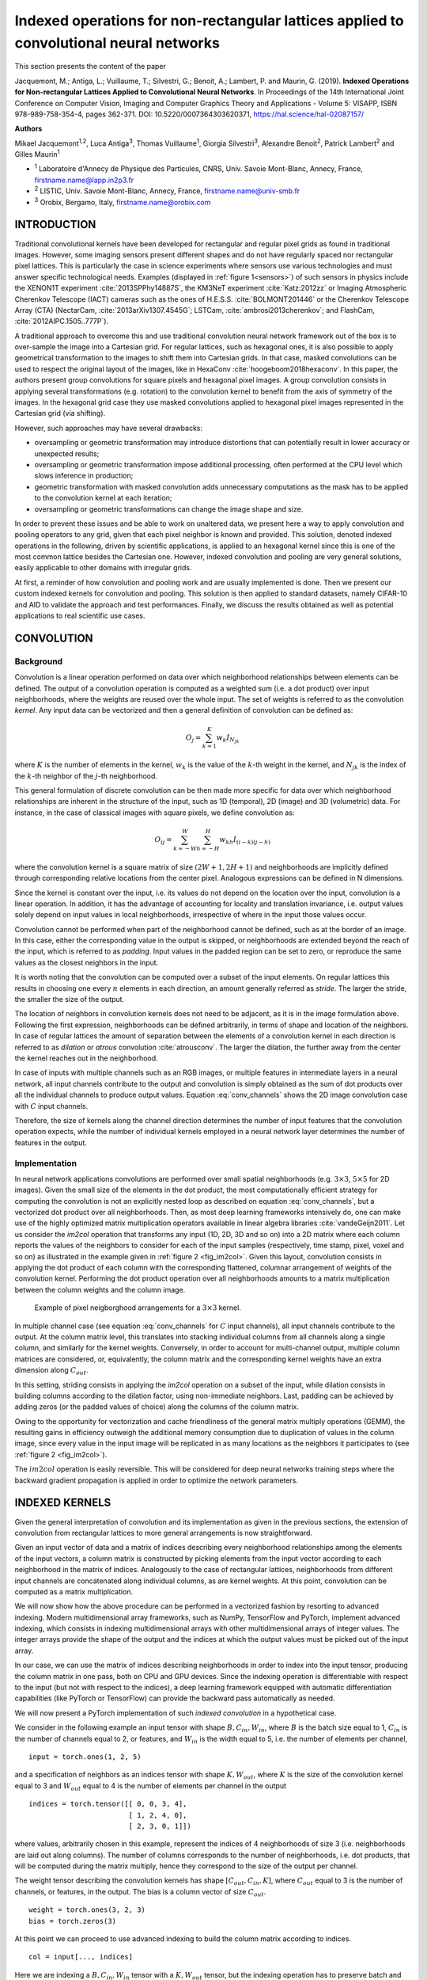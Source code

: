 ========================================================================================
Indexed operations for non-rectangular lattices applied to convolutional neural networks
========================================================================================

This section presents the content of the paper 

Jacquemont, M.; Antiga, L.; Vuillaume, T.; Silvestri, G.; Benoit, A.; Lambert, P. and Maurin, G. (2019). **Indexed Operations for Non-rectangular Lattices Applied to Convolutional Neural Networks**. In Proceedings of the 14th International Joint Conference on Computer Vision, Imaging and Computer Graphics Theory and Applications - Volume 5: VISAPP, ISBN 978-989-758-354-4, pages 362-371. DOI: 10.5220/0007364303620371,
https://hal.science/hal-02087157/


.. _`sec:authors`:

**Authors**

Mikael Jacquemont\ :sup:`1,2`, Luca Antiga\ :sup:`3`, Thomas Vuillaume\ :sup:`1`, Giorgia Silvestri\ :sup:`3`, Alexandre Benoit\ :sup:`2`, Patrick Lambert\ :sup:`2` and Gilles Maurin\ :sup:`1`

- :sup:`1` Laboratoire d'Annecy de Physique des Particules, CNRS, Univ. Savoie Mont-Blanc, Annecy, France, firstname.name@lapp.in2p3.fr
- :sup:`2` LISTIC, Univ. Savoie Mont-Blanc, Annecy, France, firstname.name@univ-smb.fr
- :sup:`3` Orobix, Bergamo, Italy, firstname.name@orobix.com


.. _`sec:introduction`:

INTRODUCTION
============



Traditional convolutional kernels have been developed for rectangular
and regular pixel grids as found in traditional images. However, some
imaging sensors present different shapes and do not have regularly
spaced nor rectangular pixel lattices. This is particularly the case in
science experiments where sensors use various technologies and must
answer specific technological needs. Examples (displayed in :ref:`figure 1<sensors>`)
of such sensors in physics include the XENON1T experiment
:cite:`2013SPPhy14887S`, the KM3NeT experiment
:cite:`Katz:2012zz` or Imaging Atmospheric Cherenkov
Telescope (IACT) cameras such as the ones of H.E.S.S.
:cite:`BOLMONT201446` or the Cherenkov Telescope Array
(CTA) (NectarCam, :cite:`2013arXiv1307.4545G`; LSTCam,
:cite:`ambrosi2013cherenkov`; and FlashCam,
:cite:`2012AIPC.1505..777P`).

.. _sensors:

.. |image| image:: images/XENON_PMT_1.jpg
   :width: 44.0%
.. |image1| image:: images/HESS_camera.jpg
   :width: 44.0%


|image| |image1|

A traditional approach to overcome this and use traditional convolution
neural network framework out of the box is to over-sample the image into
a Cartesian grid. For regular lattices, such as hexagonal ones, it is
also possible to apply geometrical transformation to the images to shift
them into Cartesian grids. In that case, masked convolutions can be used
to respect the original layout of the images, like in HexaConv
:cite:`hoogeboom2018hexaconv`. In this paper, the authors
present group convolutions for square pixels and hexagonal pixel images.
A group convolution consists in applying several transformations (e.g.
rotation) to the convolution kernel to benefit from the axis of symmetry
of the images. In the hexagonal grid case they use masked convolutions
applied to hexagonal pixel images represented in the Cartesian grid (via
shifting).

However, such approaches may have several drawbacks:

-  oversampling or geometric transformation may introduce distortions
   that can potentially result in lower accuracy or unexpected results;

-  oversampling or geometric transformation impose additional
   processing, often performed at the CPU level which slows inference in
   production;

-  geometric transformation with masked convolution adds unnecessary
   computations as the mask has to be applied to the convolution kernel
   at each iteration;

-  oversampling or geometric transformations can change the image shape
   and size.

In order to prevent these issues and be able to work on unaltered data,
we present here a way to apply convolution and pooling operators to any
grid, given that each pixel neighbor is known and provided. This
solution, denoted indexed operations in the following, driven by
scientific applications, is applied to an hexagonal kernel since this is
one of the most common lattice besides the Cartesian one. However,
indexed convolution and pooling are very general solutions, easily
applicable to other domains with irregular grids.

At first, a reminder of how convolution and pooling work and are usually
implemented is done. Then we present our custom indexed kernels for
convolution and pooling. This solution is then applied to standard
datasets, namely CIFAR-10 and AID to validate the approach and test
performances. Finally, we discuss the results obtained as well as
potential applications to real scientific use cases.


.. _`sec:convolution`:

CONVOLUTION
===========

Background
----------

Convolution is a linear operation performed on data over which
neighborhood relationships between elements can be defined. The output
of a convolution operation is computed as a weighted sum (i.e. a dot
product) over input neighborhoods, where the weights are reused over the
whole input. The set of weights is referred to as the convolution
*kernel*. Any input data can be vectorized and then a general definition
of convolution can be defined as:

.. math:: O_{j} = \sum_{k=1}^{K}{w_k I_{N_{jk}}}

where :math:`K` is the number of elements in the kernel, :math:`w_k` is
the value of the :math:`k`-th weight in the kernel, and :math:`N_{jk}`
is the index of the :math:`k`-th neighbor of the :math:`j`-th
neighborhood.

This general formulation of discrete convolution can be then made more
specific for data over which neighborhood relationships are inherent in
the structure of the input, such as 1D (temporal), 2D (image) and 3D
(volumetric) data. For instance, in the case of classical images with
square pixels, we define convolution as:

.. math::

   O_{ij} = \sum_{k=-W}^{W} \sum_{h=-H}^{H} {w_{kh} I_{(i-k)(j-h)}}


where the convolution kernel is a square matrix of size
:math:`(2W+1, 2H+1)` and neighborhoods are implicitly defined through
corresponding relative locations from the center pixel. Analogous
expressions can be defined in N dimensions.

Since the kernel is constant over the input, i.e. its values do not
depend on the location over the input, convolution is a linear
operation. In addition, it has the advantage of accounting for locality
and translation invariance, i.e. output values solely depend on input
values in local neighborhoods, irrespective of where in the input those
values occur.

Convolution cannot be performed when part of the neighborhood cannot be
defined, such as at the border of an image. In this case, either the
corresponding value in the output is skipped, or neighborhoods are
extended beyond the reach of the input, which is referred to as
*padding*. Input values in the padded region can be set to zero, or
reproduce the same values as the closest neighbors in the input.

It is worth noting that the convolution can be computed over a subset of
the input elements. On regular lattices this results in choosing one
every :math:`n` elements in each direction, an amount generally referred
as *stride*. The larger the stride, the smaller the size of the output.

The location of neighbors in convolution kernels does not need to be
adjacent, as it is in the image formulation above. Following the first
expression, neighborhoods can be defined arbitrarily, in terms of shape
and location of the neighbors. In case of regular lattices the amount of
separation between the elements of a convolution kernel in each
direction is referred to as *dilation* or *atrous* convolution
:cite:`atrousconv`. The larger the dilation, the further
away from the center the kernel reaches out in the neighborhood.

In case of inputs with multiple channels such as an RGB images, or
multiple features in intermediate layers in a neural network, all input
channels contribute to the output and convolution is simply obtained as
the sum of dot products over all the individual channels to produce
output values. Equation :eq:`conv_channels` shows
the 2D image convolution case with :math:`C` input channels.

.. math::
   :label: conv_channels

   O_{ij} = \sum_{c=1}^{C} \sum_{k=-W}^{W} \sum_{h=-H}^{H} {w_{ckh} I_{c(i-k)(j-h)}}


Therefore, the size of kernels along the channel direction determines
the number of input features that the convolution operation expects,
while the number of individual kernels employed in a neural network
layer determines the number of features in the output.

Implementation
--------------

In neural network applications convolutions are performed over small
spatial neighborhoods (e.g. :math:`3 \times 3`, :math:`5 \times 5` for
2D images). Given the small size of the elements in the dot product, the
most computationally efficient strategy for computing the convolution is
not an explicitly nested loop as described on equation
:eq:`conv_channels`, but a vectorized dot product over all
neighborhoods. Then, as most deep learning frameworks intensively do,
one can make use of the highly optimized matrix multiplication operators
available in linear algebra libraries
:cite:`vandeGeijn2011`. Let us consider the *im2col*
operation that transforms any input (1D, 2D, 3D and so on) into a 2D
matrix where each column reports the values of the neighbors to consider
for each of the input samples (respectively, time stamp, pixel, voxel
and so on) as illustrated in the example given in
:ref:`figure 2 <fig_im2col>`. Given this layout, convolution consists in applying
the dot product of each column with the corresponding flattened,
columnar arrangement of weights of the convolution kernel. Performing
the dot product operation over all neighborhoods amounts to a matrix
multiplication between the column weights and the column image.


.. _fig_im2col:

.. figure:: images/im2col.jpg
   :alt: Example of pixel neigborghood arrangements for a :math:`3 \times 3` kernel.

   Example of pixel neigborghood arrangements for a :math:`3 \times 3`
   kernel.

In multiple channel case (see equation
:eq:`conv_channels` for :math:`C` input
channels), all input channels contribute to the output. At the column
matrix level, this translates into stacking individual columns from all
channels along a single column, and similarly for the kernel weights.
Conversely, in order to account for multi-channel output, multiple
column matrices are considered, or, equivalently, the column matrix and
the corresponding kernel weights have an extra dimension along
:math:`C_{out}`.

In this setting, striding consists in applying the *im2col* operation on
a subset of the input, while dilation consists in building columns
according to the dilation factor, using non-immediate neighbors. Last,
padding can be achieved by adding zeros (or the padded values of choice)
along the columns of the column matrix.

Owing to the opportunity for vectorization and cache friendliness of the
general matrix multiply operations (GEMM), the resulting gains in
efficiency outweigh the additional memory consumption due to duplication
of values in the column image, since every value in the input image will
be replicated in as many locations as the neighbors it participates to
(see :ref:`figure 2 <fig_im2col>`).

The :math:`im2col` operation is easily reversible. This will be
considered for deep neural networks training steps where the backward
gradient propagation is applied in order to optimize the network
parameters.

.. _`sec:indexed_kernels`:

INDEXED KERNELS
===============

Given the general interpretation of convolution and its implementation
as given in the previous sections, the extension of convolution from
rectangular lattices to more general arrangements is now
straightforward.

Given an input vector of data and a matrix of indices describing every
neighborhood relationships among the elements of the input vectors, a
column matrix is constructed by picking elements from the input vector
according to each neighborhood in the matrix of indices. Analogously to
the case of rectangular lattices, neighborhoods from different input
channels are concatenated along individual columns, as are kernel
weights. At this point, convolution can be computed as a matrix
multiplication.

We will now show how the above procedure can be performed in a
vectorized fashion by resorting to advanced indexing. Modern
multidimensional array frameworks, such as NumPy, TensorFlow and
PyTorch, implement advanced indexing, which consists in indexing
multidimensional arrays with other multidimensional arrays of integer
values. The integer arrays provide the shape of the output and the
indices at which the output values must be picked out of the input
array.

In our case, we can use the matrix of indices describing neighborhoods
in order to index into the input tensor, producing the column matrix in
one pass, both on CPU and GPU devices. Since the indexing operation is
differentiable with respect to the input (but not with respect to the
indices), a deep learning framework equipped with automatic
differentiation capabilities (like PyTorch or TensorFlow) can provide
the backward pass automatically as needed.

We will now present a PyTorch implementation of such *indexed
convolution* in a hypothetical case.

We consider in the following example an input tensor with shape
:math:`B, C_{in}, W_{in}`, where :math:`B` is the batch size equal to 1,
:math:`C_{in}` is the number of channels equal to 2, or features, and
:math:`W_{in}` is the width equal to 5, i.e. the number of elements per
channel,

.. container:: small

   ::

      input = torch.ones(1, 2, 5)

and a specification of neighbors as an indices tensor with shape
:math:`K, W_{out}`, where :math:`K` is the size of the convolution
kernel equal to 3 and :math:`W_{out}` equal to 4 is the number of
elements per channel in the output

.. container:: small

   ::

      indices = torch.tensor([[ 0, 0, 3, 4],
                              [ 1, 2, 4, 0],
                              [ 2, 3, 0, 1]])

where values, arbitrarily chosen in this example, represent the indices
of 4 neighborhoods of size 3 (i.e. neighborhoods are laid out along
columns). The number of columns corresponds to the number of
neighborhoods, i.e. dot products, that will be computed during the
matrix multiply, hence they correspond to the size of the output per
channel.

The weight tensor describing the convolution kernels has shape
:math:`[C_{out}, C_{in}, K]`, where :math:`C_{out}` equal to 3 is the
number of channels, or features, in the output. The bias is a column
vector of size :math:`C_{out}`.

.. container:: small

   ::

      weight = torch.ones(3, 2, 3)
      bias = torch.zeros(3)

At this point we can proceed to use advanced indexing to build the
column matrix according to indices.

.. container:: small

   ::

      col = input[..., indices]

Here we are indexing a :math:`B, C_{in}, W_{in}` tensor with a
:math:`K, W_{out}` tensor, but the indexing operation has to preserve
batch and input channels dimensions. To this end, we employ the ellipsis
notation :math:`...`, which prescribes indexing to be replicated over
all dimensions except the last. This operation produces a tensor shaped
:math:`B, C_{in}, K, W_{out}`, i.e. :math:`1, 2, 3, 4`.

As noted above, the column matrix needs values from neighborhoods for
all input channels concatenated along individual columns. This is
achieved by reshaping the *col* tensor so that :math:`C_{in}` and
:math:`K` dimensions are concatenated:

::

   B = input.shape[0]
   W_out = indices.shape[1]

   col = col.view(B, -1, W_out)

The columns in the *col* tensor are now a concatenation of 3 values (the
size of the kernel) per input channel, resulting in a
:math:`B, K \cdot C_{in}, W_{out}`. Note that the *col* tensor is still
organized in batches.

At this point, weights must be arranged so that weights from different
channels are concatenated along columns as well:

::

   C_out = weight.shape[0]
   weight_col = weight.view(C_out, -1)

which leads from a :math:`C_{out}, C_{in}, K` to a
:math:`C_{out}, K \cdot C_{in}` tensor.

Multiplying the *weight_col* and *col* matrices will now perform the
vectorized dot product corresponding to the convolution:

::

   out = torch.matmul(weight_col, col)

Note that we are multiplying a :math:`C_{out}, K \cdot C_{in}` tensor by
a :math:`B, K \cdot C_{in}, W_{out}` tensor, to obtain a
:math:`B, C_{out}, W_{out}` tensor. In this case, the :math:`B`
dimension has been automatically broadcast, without extra allocations.

In case *bias* is used in the convolution, it must be added to each
element of the output, i.e. a constant is summed to all values per
output channel. In this case, *bias* is a tensor of shape
:math:`C_{out}`, so we can perform the operation by again relying on
broadcasting on the first :math:`B` and last :math:`W_{out}` dimension:

::

   out += bias.unsqueeze(1)

Padding can be handled by prescribing a placeholder value, e.g.
:math:`-1`, in the matrix of indices. The following instruction shows an
example of such a strategy:

.. container:: small

   ::

      indices = torch.tensor([[-1, 0, 3, 4],
                              [ 1, 2, 4, 0],
                              [ 2, 3, 0, 1]])

The location can be used to set the corresponding input to the zero
padded value, though multiplication of the input by a binary mask. Once
the mask has been computed, the placeholder can safely be replaced with
a valid index so that advanced indexing succeeds.

.. container:: small

   ::

      indices = indices.clone()
      padded = indices == -1
      indices[padded] = 0

      mask = torch.tensor([1.0, 0.0])
      mask = mask[..., padded.long()]

      col = input[..., indices] * mask

POOLING
=======

Pooling Operation
-----------------

In deep neural networks, convolutions are often associated with pooling
layers. They allow feature maps down-sampling thus reducing the number
of network parameters and so the time of the computation. In addition,
pooling improves feature detection robustness by achieving spatial
invariance :cite:`scherer2010evaluation`.

The pooling operation can be defined as:

.. math::
   :label: eq_pool

   O_i = f(I_{N_i})

where :math:`O_i` is the output pixel :math:`i`, :math:`f` a function,
:math:`I_{N_i}` the neighborhood of the input pixel :math:`i` of a given
input feature map :math:`I`. The pooling function :math:`f` provided on
equation :eq:`eq_pool` is applied on :math:`I_{N_i}` using a
sliding window. :math:`f` can be of various forms, for example an
average, a Softmax, a convolution or a max. The use of a stride greater
than 2 on the sliding window translation enables to sub-sample the data.
With convolutional networks, a max-pooling layer with stride 2 and width
3 is typically considered moving to a 2 times coarser feature maps scale
after having applied some standard convolution layers. This proved to
reduce network overfit while improving task accuracy
:cite:`krizhevsky2012imagenet`.

Indexed Pooling
---------------

Following the same procedure as for convolution described in section
`3 <#sec:indexed_kernels>`__, we can use the matrix of indices to
produce the column matrix of the input and apply, in one pass, the
pooling function to each column.

For instance, a PyTorch implementation of the indexed pooling, in the
same hypothetical case as presented in section
`3 <#sec:indexed_kernels>`__, with *max* as the pooling function is:

.. container:: small

   ::

          col = input[..., indices]
          out = torch.max(col, 2)

APPLICATION EXAMPLE: THE HEXAGONAL CASE
=======================================

The indexed convolution and pooling can be applied to any pixel
organization, as soon as one provides the list of the neighbors of each
pixel. Although the method is generic, we first developed it to be able
to apply Deep Learning technic to the hexagonal grid images of the
Cherenkov Telescope Array (from NectarCam,
`\citealt{2013arXiv1307.4545G}`; LSTCam,
`\citealt{ambrosi2013cherenkov}`; and FlashCam,
`\citealt{2012AIPC.1505..777P}`). Even if hexagonal data
processing is not usual for general public applications, several other
specific sensors make use of hexagonal sampling. The Lytro light field
camera :cite:`cho2013modeling` is a consumer electronic
device example. Several Physics experiments also make use of hexagonal
grid sensors, such as the H.E.S.S. camera
:cite:`BOLMONT201446` or the XENON1T detector
:cite:`2013SPPhy14887S`. Hexagonal lattice is also used
for medical sensors, such as DEPFET
:cite:`neeser2000depfet` or retina implant system
:cite:`schwarz1999single`.

Moreover, hexagonal lattice is a well-known and studied grid
:cite:`sato2002hexagonal, shima2010comparison, Asharindavida2012, hoogeboom2018hexaconv`
and offers advantages compared to square lattice
:cite:`Middleton2001` such as higher sampling density and a
better representation of curves. In addition, some more benefits have
been shown by
:cite:`Sousa2014, he2005hexagonal, Asharindavida2012` such
as equidistant neighborhood, clearly defined connectivity, smaller
quantization error.

However, processing hexagonal lattice images with standard deep learning
frameworks requires specific data manipulation and computations that
need to be optimized on CPUs as well as GPUs. This section proposes a
method to efficiently handle hexagonal data without any preprocessing as
a demonstration of the use of indexed convolutions. We first describe
how to build the index matrix for hexagonal lattice images needed by the
indexed convolution.

For easy comparison, we want to validate our methods on datasets with
well-known use cases (e.g. a classification task) and performances. To
our knowledge, there is no reference hexagonal image dataset for deep
learning. So, following HexaConv paper
:cite:`hoogeboom2018hexaconv` we constructed two datasets
with hexagonal images based on well-established square pixel image
datasets dedicated to classification tasks: CIFAR-10 and AID. This
enables our method to be compared with classical square pixels
processing in a standardized way.

Indexing the hexagonal lattice and the neighbors’ matrix
--------------------------------------------------------

As described in section `3 <#sec:indexed_kernels>`__, in addition to the
image itself, one needs to feed the indexed convolution (or pooling)
with the list of the considered neighbors for each pixel of interest,
the matrix of indices. In the case of images with a hexagonal grid,
provided a given pixel addressing system, a simple method to retrieve
these neighbors is proposed.

Several addressing systems exist to handle images with such lattice,
among others: offset :cite:`Sousa2014`, ASA
:cite:`rummelt2010array`, HIP
:cite:`Middleton2001`, axial - also named orthogonal or
2-axis obliques :cite:`Asharindavida2012, Sousa2014`. The
latter is complete, unique, convertible to and from Cartesian lattice
and efficient :cite:`he2005hexagonal`. It offers a
straightforward conversion from hexagonal to Cartesian grid, stretching
the converted image, as shown in :ref:`figure 3 <fig_axial_addressing>`,
but preserving the true neighborhood of the pixels.

.. _fig_axial_addressing:

.. figure:: images/axial_addressing_system.png
   :alt: Hexagonal to Cartesian grid conversion with the axial addressing system.

   Hexagonal to Cartesian grid conversion with the axial addressing
   system.

Our method relies on the axial addressing system to build an index
matrix of hexagonal grid images. Assuming that a hexagonal image is
stored as a vector and that we have the indices of the pixels of the
vector images represented in the hexagonal grid, one can convert it to
an index matrix thanks to the axial addressing system. Then, building
the list of neighbors, the matrix of indices, consists in applying the
desired kernel represented in the axial addressing system to the index
matrix for each pixel of interest.

.. _fig_hexagonal_kernel:

.. figure:: images/building_indices_list.png
   :alt: Building the matrix of indices for an image with a hexagonal grid.


   Building the matrix of indices for an image with a hexagonal grid.
   The image is stored as a vector, and the indices of the vector are
   represented in the hexagonal lattice. Thanks to the axial addressing
   system, this representation is converted to a rectangular matrix, the
   index matrix. The neighbors of each pixel of interest (in red) are
   retrieved by applying the desired kernel (here the nearest neighbors
   in the hexagonal lattice, in blue) to the index matrix.

An example is proposed on `figure 4 <fig_hexagonal_kernel>`, with the
kernel of the nearest neighbors in the hexagonal lattice. Regarding the
implementation, one has to define in advance the kernel to use as a mask
to be applied to the index matrix, for the latter example:

.. container:: small

   ::

          kernel = [[1, 1, 0],
                    [1, 1, 1],
                    [0, 1, 1]]

.. _`subsec:cifar`:

Experiment on CIFAR-10
----------------------

The indexed convolution method, in the special case of hexagonal grid
images, has been validated on the CIFAR-10 dataset. For this experiment
and the one on the AID dataset (see Sec. `5.3 <#subsec:aid>`__), we
compare our results with the two baseline networks of HexaConv paper
:cite:`hoogeboom2018hexaconv`. These networks do not
include group convolutions and are trained respectively on square and
hexagonal grid image versions of CIFAR-10. The network trained on the
hexagonal grid CIFAR-10 consists of masked convolutions. To allow a fair
comparison, we use the same experimental conditions, except for the Deep
Learning framework and the square to hexagonal grid image transformation
of the datasets.

The CIFAR-10 dataset is composed of 60000 tiny color images of size
32x32 with square pixels. Each image is associated with the class of its
foreground object. This is one of the reference databases for image
classification tasks in the machine learning community. By converting
this square pixel database into its hexagonal pixel counterpart, this
enables to compare hexagonal and square pixel processing in different
case studies for image classification. This way, the same network with:

-  standard convolutions (square kernels),

-  indexed convolutions (square kernels),

-  indexed convolutions (hexagonal kernels),

has been trained and tested, respectively on the dataset for the square
kernels and its hexagonal version for the hexagonal kernels. For
reproducibility, the experiment has been repeated 10 times with
different weights initialization, but using the same random seeds (i.e.
same weights initialization values) for all three implementations of the
network.

.. _`subsubsec:hexagonal_cifar`:

Building a Hexagonal CIFAR-10 Dataset
~~~~~~~~~~~~~~~~~~~~~~~~~~~~~~~~~~~~~

The first step is to transform the dataset in a hexagonal one. Compared
to a rectangular grid, an hexagonal grid has one line out of two shifted
of half a pixel (see `figure 5 <fig_square_to_hexa>`). Square pixels
(orange grid) cannot be rearranged directly in a hexagonal grid (blue
grid). For these shifted lines, pixels have to be interpolated from the
integer position pixels of the rectangular grid. The interpolation
chosen here is the average of the two consecutive horizontal pixels. A
fancier method could have been to take into account all the six square
pixels contributing to the hexagonal one, in proportion to their
involved surface. In that case, the both pixels retained for our
interpolation method would cover 90.4% of the surface of the
interpolated hexagonal pixel.

:ref:`Figure 6 <fig_cifar>` shows a conversion example, one can observe that
the interpolation method is rough as one can see on the back legs of the
horse so that hexagonal processing experiments suffer from some input
image distortion. However, our preliminary experiments did not show
strong classification accuracy difference between such conversion and a
higher quality one.

Then the images are stored as vectors and the index matrix based on the
axial addressing system is built. Before feeding the network, the images
are standardized and whitened using a PCA, following
`\citealt{hoogeboom2018hexaconv}`.

.. _fig_square_to_hexa:

.. figure:: images/Square_Hexa.jpg
   :alt: Resampling of rectangular grid images to hexagonal grid one.

   Resampling of rectangular grid (orange) images to hexagonal grid one
   (blue). One line of two in the hexagonal lattice is shifted by half a
   pixel compared to the corresponding line in the square lattice. The
   interpolated hexagonal pixel (with a green background) is the average
   of the two corresponding square pixels (with red dashed borders).

.. _fig_cifar:

.. figure:: images/hex_cifar_7.png
   :alt: Example of an image from CIFAR-10 dataset resampled to hexagonal grid.

   Example of an image from CIFAR-10 dataset resampled to hexagonal
   grid.

.. _`subsubsec:cifar-net`:

Network model
~~~~~~~~~~~~~

.. _fig_cifar-net:

.. figure:: images/ResNet27.png
   :alt: ResNet model used for the experiment on CIFAR-10.

   ResNet model used for the experiment on CIFAR-10.


.. table:: Number of features for all three hexagonal and square networks used on CIFAR-10.
   :name: tab:cifar-features

   +------------------+-------+---------+---------+---------+
   |                  | conv1 | stage 1 | stage 2 | stage 3 |
   +==================+=======+=========+=========+=========+
   | Hexagonal kernels| 17    | 17      | 35      | 69      |
   +------------------+-------+---------+---------+---------+
   | Square kernels   | 15    | 15      | 31      | 61      |
   +------------------+-------+---------+---------+---------+


The network used for this experiment is described in section 5.1 of
:cite:`hoogeboom2018hexaconv` and relies on a ResNet
architecture :cite:`DBLP:journals/corr/HeZRS15`. As shown
in :ref:`figure 7 <fig_cifar-net>`, it consists of a convolution, 3 stages
with 4 residual blocks each, a pooling layer and a final convolution.
The down-sampling between two stages is achieved by a convolution of
kernel size 1x1 and stride 2. After the last stage, feature maps are
squeezed to a single pixel (1x1 feature maps) by the use of an average
pooling over the whole feature maps. Then a final 1x1 convolution
(equivalent to a fully connected layer) is applied to obtain the class
scores. Three networks have been implemented in PyTorch, one with
built-in convolutions (square kernels) and two with indexed convolutions
(one with square kernels and one with hexagonal kernels). Rectangular
grid image versions have convolution kernels of size 3x3 (9 pixels)
while the one for hexagonal grid images has hexagonal convolution
kernels of the nearest neighbors (7 pixels). The number of features per
layer is set differently, as shown in table
`[tab:cifar-features] <#tab:cifar-features>`__, depending on the network
so that the total number of parameters of all three networks are close,
ensuring the comparison to be fair. These networks have been trained
with the stochastic gradient descent as optimizer with a momentum of
0.9, a weight decay of 0.001 and with a learning rate of 0.05 decayed by
0.1 at epoch 50, 100 and 150 for a total of 300 epochs.

Results
~~~~~~~

As shown in table `[tab:cifar-results] <#tab:cifar-results>`__, all
three networks with hexagonal indexed convolutions, square indexed
convolutions and square standard convolutions exhibit similar
performances on the CIFAR-10 dataset. The difference between the
hexagonal kernel and the square kernel with standard convolution on the
one hand and between both square kernel is not significant, according to
the Student T test. For the same number of parameters, the hexagonal
kernel model gives slightly better accuracy than the square kernel one
in the context of indexed convolution, even if the images have been
roughly interpolated for hexagonal image processing. However, to satisfy
this equivalence in the number of parameters, since hexagonal
convolutions involve fewer neighbors than the squared counterpart, some
more neurons are added all along the network architecture. This leads to
a larger number of data representations that are combined to achieve the
task. One can then say that Hexagonal convolution provides richer
features for the same price in the parameters count. This may also
compensate for the image distortions introduced when converting input
images to hexagonal sampling. Such distortions actually sat Hexagonal
processing in an unfavourable initial state but the hexagonal processing
compensated and slightly outperformed the standard approach.

`\citet{hoogeboom2018hexaconv}` carried out a similar
experiment and observed the same accuracy difference between hexagonal
and square convolutions processing despite a shift in the absolute
accuracy values (88.75 for hexagonal images, 88.5 for square ones) that
can be explained by different image interpolation methods, different
weights initialization and the use of different frameworks.

.. table:: Accuracy results for all three hexagonal and square networks on CIFAR-10. *i. c.* stands for indexed convolutions.

   +--------------------------------+-------------------------------+-------------------------+
   | Hexagonal kernels (i.c.)       | Square kernels (i.c.)         | Square kernels          |
   +================================+===============================+=========================+
   | :math:`88.51 \pm 0.21`         | :math:`88.27 \pm 0.23`        | :math:`88.39 \pm 0.48`  |
   +--------------------------------+-------------------------------+-------------------------+


.. _`subsec:aid`:

Experiment on AID
-----------------

Similar to the experiment on CIFAR-10, the indexed convolution has been
validated on Aerial Images Dataset (AID)
:cite:`DBLP:journals/corr/XiaHHSBZZ16`. The AID dataset
consists of 10000 RGB images of size 600x600 within 30 classes of aerial
scene type. Similar to section `5.2 <#subsec:cifar>`__, the same network
with standard convolutions (square kernels) and then with indexed
convolutions (square kernels and hexagonal kernels) have been trained
and tested, respectively on the dataset for the square kernels and its
hexagonal version for the hexagonal kernels. The experiment has also
been repeated ten times, but with the same network initialization and
different random split between training set and validating set,
following `\citet{hoogeboom2018hexaconv}`.

Building a Hexagonal AID Dataset
~~~~~~~~~~~~~~~~~~~~~~~~~~~~~~~~

After resizing the images to 64x64 pixels, the dataset is transformed to
a hexagonal one, as shown :ref:`figure 8 <fig_hexaid>`, in the same
way as in section `5.2.1 <#subsubsec:hexagonal_cifar>`__. Then the
images are standardized.

.. _fig_hexaid:

.. figure:: images/hex_aid_10.png
   :alt: Example of an image from AID dataset resized to 64x64 pixels and resampled to hexagonal grid.
   :scale: 50%

   Example of an image from AID dataset resized to 64x64 pixels and
   resampled to hexagonal grid.

Network
~~~~~~~

.. table:: Number of features for all three hexagonal and square networks used on AID.

   +------------------+-------+---------+---------+---------+
   |                  | conv1 | stage 1 | stage 2 | stage 3 |
   +==================+=======+=========+=========+=========+
   | Hexagonal kernels| 42    | 42      | 83      | 166     |
   +------------------+-------+---------+---------+---------+
   | Square kernels   | 37    | 37      | 74      | 146     |
   +------------------+-------+---------+---------+---------+


The network considered in this experiment is still a ResNet architecture
but adapted to this specific dataset. One follows the setup proposed in
section 5.2 of `\citealt{hoogeboom2018hexaconv}`. Three
networks have been implemented and trained in the same way described in
section `5.2.2 <#subsubsec:cifar-net>`__, with the number of features
per layer described in table `[tab:aid-features] <#tab:aid-features>`__.

.. _results-1:

Results
~~~~~~~

As shown in table `[tab:aid-results] <#tab:aid-results>`__, all three
networks with hexagonal convolutions and square convolutions do not
exhibit a significant difference in performances on the AID dataset.
Again, no accuracy loss is observed in the hexagonal processing case
study despite the rough image re-sampling.

However, unlike on the CIFAR-10 experiment, we don’t observe a better
accuracy of the model with hexagonal kernels, as emphasized in
:cite:`hoogeboom2018hexaconv`.

.. table:: Accuracy results for all three hexagonal and square networks on AID. *i. c.* stands for indexed convolutions.

   +--------------------------------+-------------------------------+-------------------------+
   | Hexagonal kernels (i.c.)       | Square kernels (i.c.)         | Square kernels          |
   +================================+===============================+=========================+
   | :math:`79.81 \pm 0.73`         | :math:`79.88 \pm 0.82`        | :math:`79.85 \pm 0.50`  |
   +--------------------------------+-------------------------------+-------------------------+


COMMENTS/DISCUSSION
===================

This paper introduces indexed convolution and pooling operators for
images presenting pixels arranged in non-Cartesian lattices. These
operators have been validated on standard images as well as on the
special case of hexagonal lattice images, exhibiting similar
performances as standard convolutions and therefore showing that the
indexed convolution works as expected. However, the indexed method is
much more general and can be applied to any grid of data, enabling
unconventional image representation to be addressed without any
pre-processing. This differs from other approaches such as image
re-sampling combined with masked convolutions
:cite:`hoogeboom2018hexaconv` or oversampling to square
lattice :cite:`holch2017probing` that actually require
additional pre-processing. Moreover, both methods increase the size of
the transformed image (adding useless pixels of padding value for the
resampled image to be rectangular and / or multiplying the number of
existing pixels) and are restricted to regular grids. On the other hand,
they make use of out the box operators already available in current deep
learning frameworks.

The approach proposed in this paper is not limited to hexagonal lattice
and only needs the index matrices to be built prior the training and
inference processes, one for each convolution of different input size.
No additional pre-processing of the image is then required to apply
convolution and pooling kernels. However, the current implementation in
Python shows a decrease in computing performances compared to the
convolution method implemented in Pytorch. We have observed an increase
of RAM usage of factors varying between 1 and 3 and training times of
factors varying between 4 and 8 on GPU (depending on the GPU model), of
factor 1.5 on CPU (but slightly faster than masked convolutions on CPU)
depending on the network used.

These drawbacks are actually related to the use of un-optimized codes
and work is carried out to fix this by the use of optimized CUDA and C++
implementations.

As a future work, we will use the indexed operations for the analysis of
hexagonal grid images of CTA. We also plan to experiment with arbitrary
kernels, which are another benefit of the indexed operations, for the
convolution (e.g. retina like kernel with more density in the center,
see the example in the github repository).

ACKNOWLEDGEMENTS
================

| This project has received funding from the *European Union’s Horizon
  2020 research and innovation program* under grant agreement No 653477.
| This work has been done thanks to the facilities offered by the
  Université Savoie Mont Blanc MUST computing center.

BIBLIOGRAPHY
============

.. bibliography::